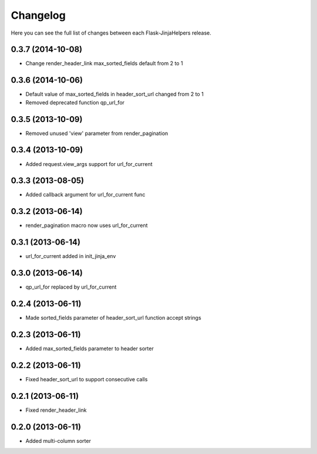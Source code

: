 Changelog
---------

Here you can see the full list of changes between each Flask-JinjaHelpers release.


0.3.7 (2014-10-08)
^^^^^^^^^^^^^^^^^^

- Change render_header_link max_sorted_fields default from 2 to 1


0.3.6 (2014-10-06)
^^^^^^^^^^^^^^^^^^

- Default value of max_sorted_fields in header_sort_url changed from 2 to 1
- Removed deprecated function qp_url_for


0.3.5 (2013-10-09)
^^^^^^^^^^^^^^^^^^

- Removed unused 'view' parameter from render_pagination


0.3.4 (2013-10-09)
^^^^^^^^^^^^^^^^^^

- Added request.view_args support for url_for_current


0.3.3 (2013-08-05)
^^^^^^^^^^^^^^^^^^

- Added callback argument for url_for_current func


0.3.2 (2013-06-14)
^^^^^^^^^^^^^^^^^^

- render_pagination macro now uses url_for_current


0.3.1 (2013-06-14)
^^^^^^^^^^^^^^^^^^

- url_for_current added in init_jinja_env


0.3.0 (2013-06-14)
^^^^^^^^^^^^^^^^^^

- qp_url_for replaced by url_for_current


0.2.4 (2013-06-11)
^^^^^^^^^^^^^^^^^^

- Made sorted_fields parameter of header_sort_url function accept strings


0.2.3 (2013-06-11)
^^^^^^^^^^^^^^^^^^

- Added max_sorted_fields parameter to header sorter


0.2.2 (2013-06-11)
^^^^^^^^^^^^^^^^^^

- Fixed header_sort_url to support consecutive calls


0.2.1 (2013-06-11)
^^^^^^^^^^^^^^^^^^

- Fixed render_header_link


0.2.0 (2013-06-11)
^^^^^^^^^^^^^^^^^^

- Added multi-column sorter
